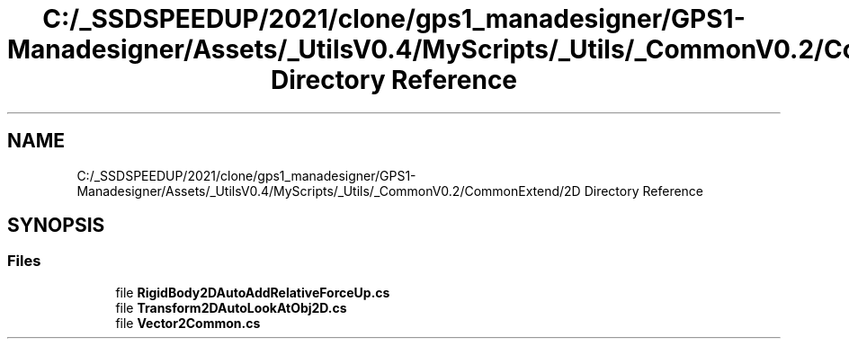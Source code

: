 .TH "C:/_SSDSPEEDUP/2021/clone/gps1_manadesigner/GPS1-Manadesigner/Assets/_UtilsV0.4/MyScripts/_Utils/_CommonV0.2/CommonExtend/2D Directory Reference" 3 "Sun Dec 12 2021" "10,000 meters below" \" -*- nroff -*-
.ad l
.nh
.SH NAME
C:/_SSDSPEEDUP/2021/clone/gps1_manadesigner/GPS1-Manadesigner/Assets/_UtilsV0.4/MyScripts/_Utils/_CommonV0.2/CommonExtend/2D Directory Reference
.SH SYNOPSIS
.br
.PP
.SS "Files"

.in +1c
.ti -1c
.RI "file \fBRigidBody2DAutoAddRelativeForceUp\&.cs\fP"
.br
.ti -1c
.RI "file \fBTransform2DAutoLookAtObj2D\&.cs\fP"
.br
.ti -1c
.RI "file \fBVector2Common\&.cs\fP"
.br
.in -1c
